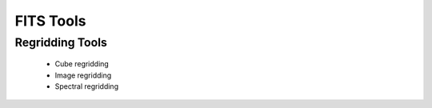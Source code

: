 ==========
FITS Tools
==========



Regridding Tools
----------------

 * Cube regridding
 * Image regridding
 * Spectral regridding
